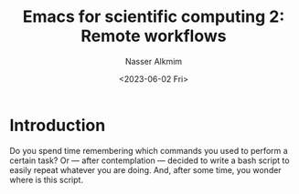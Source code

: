 #+title: Emacs for scientific computing 2: Remote workflows
#+date: <2023-06-02 Fri>
#+author: Nasser Alkmim
#+draft: t
#+toc: t
#+tags[]: scientific-computing emacs tools
#+lastmod: 2023-06-23 12:51:24
* Introduction

Do you spend time remembering which commands you used to perform a certain task?
Or — after contemplation — decided to write a bash script to easily repeat whatever you are doing. 
And, after some time, you wonder where is this script.
